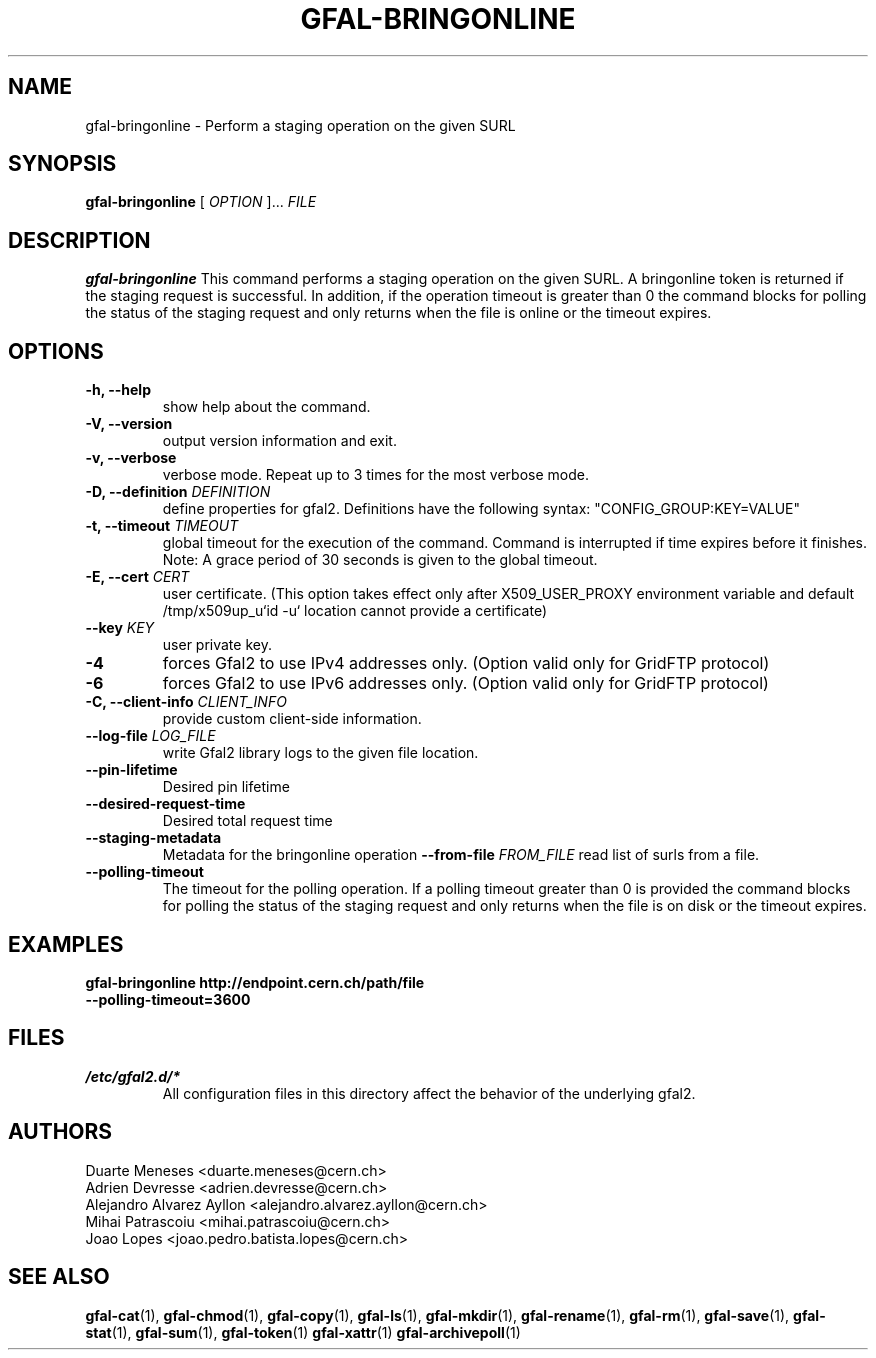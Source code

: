 .\" Manpage for gfal-bringonline
.\"
.TH GFAL-BRINGONLINE 1 "May 2022" "v1.8.0"
.SH NAME
gfal-bringonline \- Perform a staging operation on the given SURL
.SH SYNOPSIS
.B gfal-bringonline
[
.I "OPTION"
]...
.I FILE

.SH DESCRIPTION
.B gfal-bringonline
This command performs a staging operation on the given SURL. A bringonline token is returned if the staging request
is successful. In addition, if the operation timeout is greater than 0 the command blocks for polling the status of
the staging request and only returns when the file is online or the timeout expires.
.SH OPTIONS
.TP
.B "-h, --help"
show help about the command.
.TP
.B "-V, --version"
output version information and exit.
.TP
.B "-v, --verbose"
verbose mode. Repeat up to 3 times for the most verbose mode.
.TP
.BI "-D, --definition " DEFINITION
define properties for gfal2. Definitions have the following syntax: "CONFIG_GROUP:KEY=VALUE"
.TP
.BI "-t, --timeout " TIMEOUT
global timeout for the execution of the command. Command is interrupted if time expires before it finishes. Note: A grace period of 30 seconds is given to the global timeout.
.TP
.BI "-E, --cert " CERT
user certificate. (This option takes effect only after X509_USER_PROXY environment variable and default /tmp/x509up_u`id -u` location cannot provide a certificate)
.TP
.BI "--key " KEY
user private key.
.TP
.B "-4"
forces Gfal2 to use IPv4 addresses only. (Option valid only for GridFTP protocol)
.TP
.B "-6"
forces Gfal2 to use IPv6 addresses only. (Option valid only for GridFTP protocol)
.TP
.BI "-C, --client-info " CLIENT_INFO
provide custom client-side information.
.TP
.BI "--log-file " LOG_FILE
write Gfal2 library logs to the given file location.
.TP
.TP
.B "--pin-lifetime"
Desired pin lifetime
.TP
.B "--desired-request-time"
Desired total request time
.TP
.B "--staging-metadata"
Metadata for the bringonline operation
.BI "--from-file " FROM_FILE
read list of surls from a file.
.TP
.B "--polling-timeout"
The timeout for the polling operation. If a polling timeout greater than 0 is provided the command blocks for polling
the status of the staging request and only returns when the file is on disk or the timeout expires.

.SH EXAMPLES
.TP
.B gfal-bringonline http://endpoint.cern.ch/path/file --polling-timeout=3600

.SH FILES
.I /etc/gfal2.d/*
.RS
All configuration files in this directory affect the behavior of the underlying gfal2.

.SH AUTHORS
Duarte Meneses <duarte.meneses@cern.ch>
.br
Adrien Devresse <adrien.devresse@cern.ch>
.br
Alejandro Alvarez Ayllon <alejandro.alvarez.ayllon@cern.ch>
.br
Mihai Patrascoiu <mihai.patrascoiu@cern.ch>
.br
Joao Lopes <joao.pedro.batista.lopes@cern.ch>

.SH "SEE ALSO"
.BR gfal-cat (1),
.BR gfal-chmod (1),
.BR gfal-copy (1),
.BR gfal-ls (1),
.BR gfal-mkdir (1),
.BR gfal-rename (1),
.BR gfal-rm (1),
.BR gfal-save (1),
.BR gfal-stat (1),
.BR gfal-sum (1),
.BR gfal-token (1)
.BR gfal-xattr (1)
.BR gfal-archivepoll (1)
